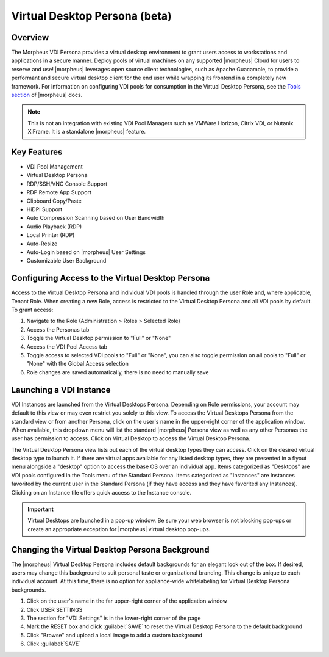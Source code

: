 Virtual Desktop Persona (beta)
==============================

Overview
--------

The Morpheus VDI Persona provides a virtual desktop environment to grant users access to workstations and applications in a secure manner. Deploy pools of virtual machines on any supported |morpheus| Cloud for users to reserve and use! |morpheus| leverages open source client technologies, such as Apache Guacamole, to provide a performant and secure virtual desktop client for the end user while wrapping its frontend in a completely new framework. For information on configuring VDI pools for consumption in the Virtual Desktop Persona, see the `Tools section <https://docs.morpheusdata.com/en/latest/tools/vdi_pools.html>`_ of |morpheus| docs.

.. NOTE:: This is not an integration with existing VDI Pool Managers such as VMWare Horizon, Citrix VDI, or Nutanix XiFrame. It is a standalone |morpheus| feature.

.. thumbnail:: /images/personas/vdi/vdPersona2.png

Key Features
------------

- VDI Pool Management
- Virtual Desktop Persona
- RDP/SSH/VNC Console Support
- RDP Remote App Support
- Clipboard Copy/Paste
- HiDPI Support
- Auto Compression Scanning based on User Bandwidth
- Audio Playback (RDP)
- Local Printer (RDP)
- Auto-Resize
- Auto-Login based on |morpheus| User Settings
- Customizable User Background

Configuring Access to the Virtual Desktop Persona
-------------------------------------------------

Access to the Virtual Desktop Persona and individual VDI pools is handled through the user Role and, where applicable, Tenant Role. When creating a new Role, access is restricted to the Virtual Desktop Persona and all VDI pools by default. To grant access:

#. Navigate to the Role (Administration > Roles > Selected Role)
#. Access the Personas tab
#. Toggle the Virtual Desktop permission to "Full" or "None"
#. Access the VDI Pool Access tab
#. Toggle access to selected VDI pools to "Full" or "None", you can also toggle permission on all pools to "Full" or "None" with the Global Access selection
#. Role changes are saved automatically, there is no need to manually save

Launching a VDI Instance
------------------------

VDI Instances are launched from the Virtual Desktops Persona. Depending on Role permissions, your account may default to this view or may even restrict you solely to this view. To access the Virtual Desktops Persona from the standard view or from another Persona, click on the user's name in the upper-right corner of the application window. When available, this dropdown menu will list the standard |morpheus| Persona view as well as any other Personas the user has permission to access. Click on Virtual Desktop to access the Virtual Desktop Persona.

The Virtual Desktop Persona view lists out each of the virtual desktop types they can access. Click on the desired virtual desktop type to launch it. If there are virtual apps available for any listed desktop types, they are presented in a flyout menu alongside a "desktop" option to access the base OS over an individual app. Items categorized as "Desktops" are VDI pools configured in the Tools menu of the Standard Persona. Items categorized as "Instances" are Instances favorited by the current user in the Standard Persona (if they have access and they have favorited any Instances). Clicking on an Instance tile offers quick access to the Instance console.

.. IMPORTANT:: Virtual Desktops are launched in a pop-up window. Be sure your web browser is not blocking pop-ups or create an appropriate exception for |morpheus| virtual desktop pop-ups.

Changing the Virtual Desktop Persona Background
-----------------------------------------------

The |morpheus| Virtual Desktop Persona includes default backgrounds for an elegant look out of the box. If desired, users may change this background to suit personal taste or organizational branding. This change is unique to each individual account. At this time, there is no option for appliance-wide whitelabeling for Virtual Desktop Persona backgrounds.

#. Click on the user's name in the far upper-right corner of the application window
#. Click USER SETTINGS
#. The section for "VDI Settings" is in the lower-right corner of the page
#. Mark the RESET box and click :guilabel:`SAVE` to reset the Virtual Desktop Persona to the default background
#. Click "Browse" and upload a local image to add a custom background
#. Click :guilabel:`SAVE`

